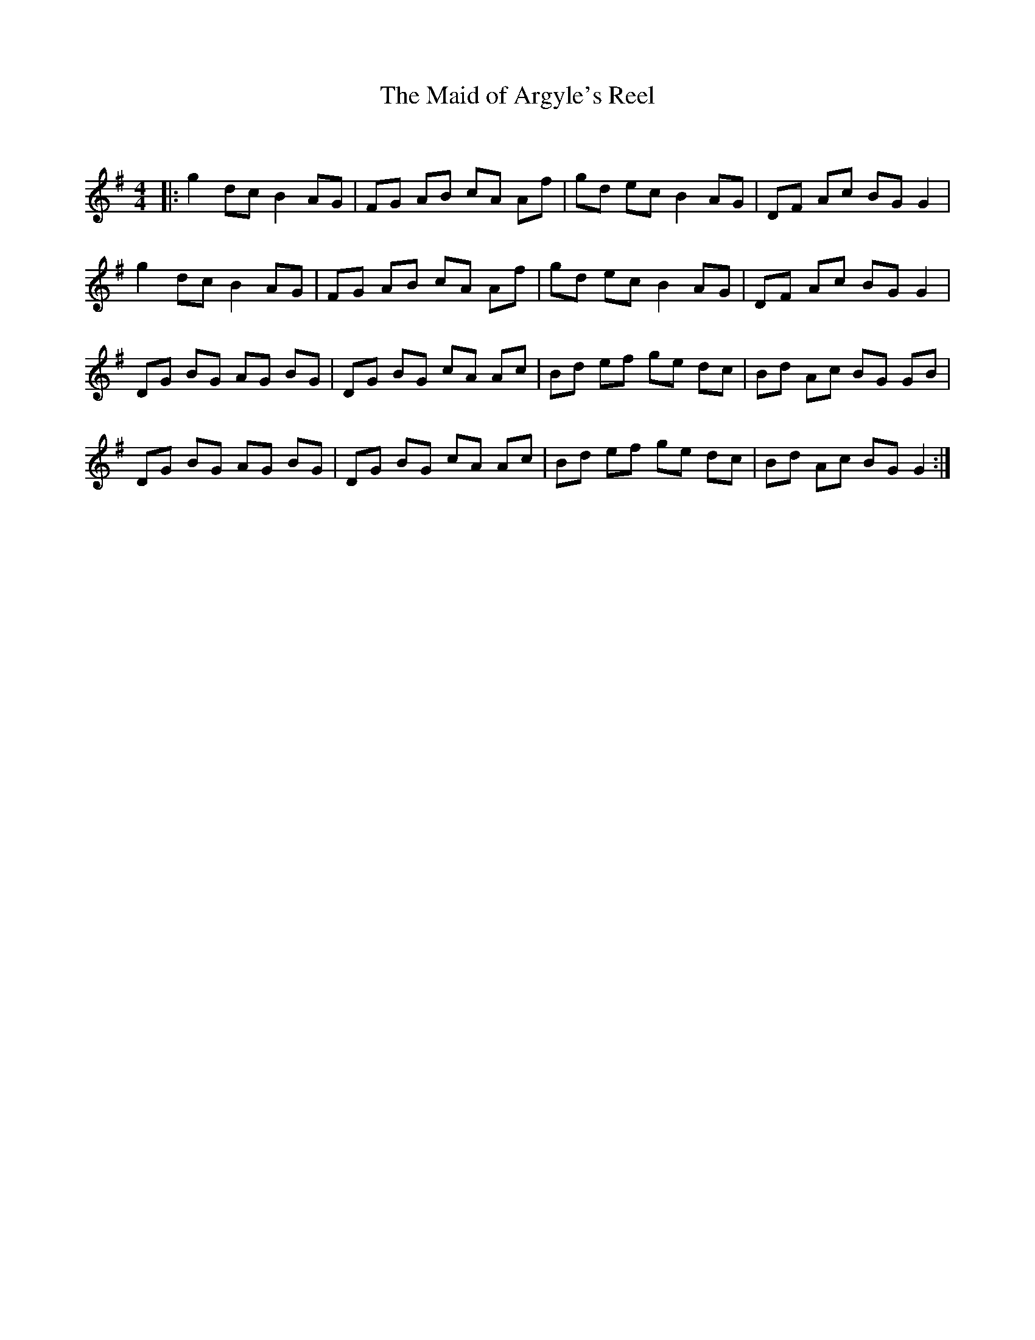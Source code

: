 X:1
T: The Maid of Argyle's Reel
C:
R:Reel
Q: 232
K:G
M:4/4
L:1/8
|:g2 dc B2 AG|FG AB cA Af|gd ec B2 AG|DF Ac BG G2|
g2 dc B2 AG|FG AB cA Af|gd ec B2 AG|DF Ac BG G2|
DG BG AG BG|DG BG cA Ac|Bd ef ge dc|Bd Ac BG GB|
DG BG AG BG|DG BG cA Ac|Bd ef ge dc|Bd Ac BG G2:|
